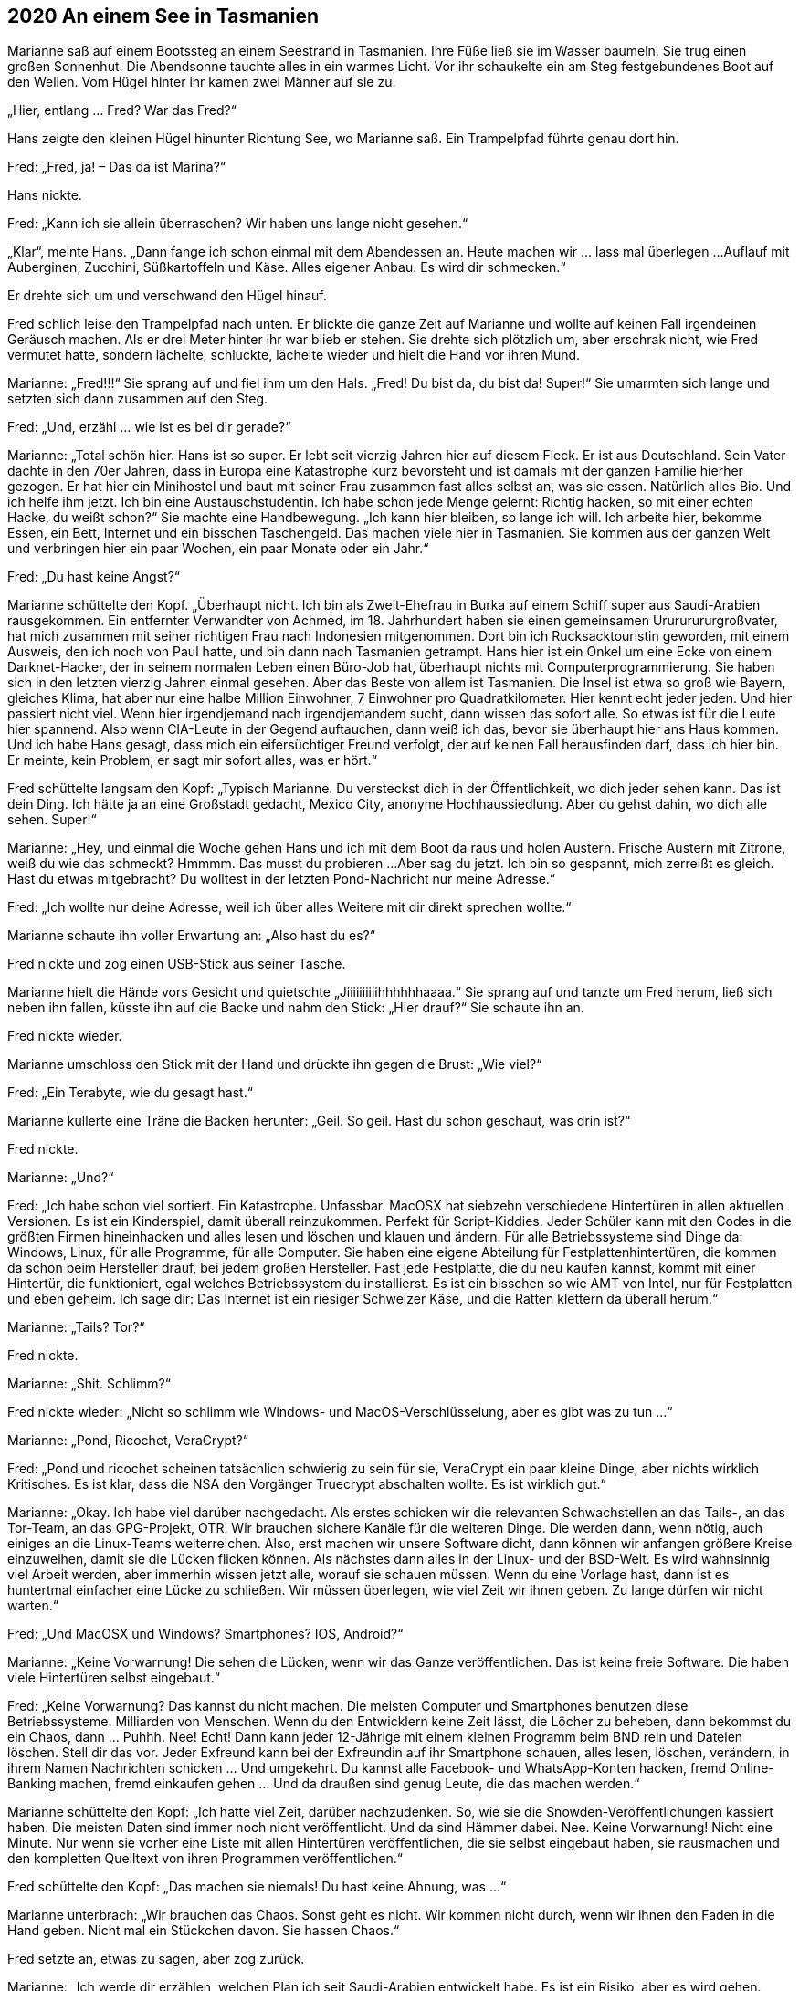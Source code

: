 == [big-number]#2020# An einem See in Tasmanien

[text-caps]#Marianne saß auf# einem Bootssteg an einem Seestrand in Tasmanien.
Ihre Füße ließ sie im Wasser baumeln.
Sie trug einen großen Sonnenhut.
Die Abendsonne tauchte alles in ein warmes Licht.
Vor ihr schaukelte ein am Steg festgebundenes Boot auf den Wellen.
Vom Hügel hinter ihr kamen zwei Männer auf sie zu.

„Hier, entlang … Fred? War das Fred?“

Hans zeigte den kleinen Hügel hinunter Richtung See, wo Marianne saß.
Ein Trampelpfad führte genau dort hin.

Fred: „Fred, ja!
– Das da ist Marina?“

Hans nickte.


Fred: „Kann ich sie allein überraschen?
Wir haben uns lange nicht gesehen.“

„Klar“, meinte Hans.
„Dann fange ich schon einmal mit dem Abendessen an.
Heute machen wir … lass mal überlegen ...
Auflauf mit Auberginen, Zucchini, Süßkartoffeln und Käse.
Alles eigener Anbau.
Es wird dir schmecken.“

Er drehte sich um und verschwand den Hügel hinauf.

Fred schlich leise den Trampelpfad nach unten.
Er blickte die ganze Zeit auf Marianne und wollte auf keinen Fall irgendeinen Geräusch machen.
Als er drei Meter hinter ihr war blieb er stehen.
Sie drehte sich plötzlich um, aber erschrak nicht, wie Fred vermutet hatte, sondern lächelte, schluckte, lächelte wieder und hielt die Hand vor ihren Mund.

Marianne: „Fred!!!“ Sie sprang auf und fiel ihm um den Hals.
„Fred!
Du bist da, du bist da!
Super!“ Sie umarmten sich lange und setzten sich dann zusammen auf den Steg.

Fred: „Und, erzähl … wie ist es bei dir gerade?“

Marianne: „Total schön hier.
Hans ist so super.
Er lebt seit vierzig Jahren hier auf diesem Fleck.
Er ist aus Deutschland.
Sein Vater dachte in den 70er Jahren, dass in Europa eine Katastrophe kurz bevorsteht und ist damals mit der ganzen Familie hierher gezogen.
Er hat hier ein Minihostel und baut mit seiner Frau zusammen fast alles selbst an, was sie essen.
Natürlich alles Bio.
Und ich helfe ihm jetzt.
Ich bin eine Austauschstudentin.
Ich habe schon jede Menge gelernt: Richtig hacken, so mit einer echten Hacke, du weißt schon?“
Sie machte eine Handbewegung.
„Ich kann hier bleiben, so lange ich will.
Ich arbeite hier, bekomme Essen, ein Bett, Internet und ein bisschen Taschengeld.
Das machen viele hier in Tasmanien.
Sie kommen aus der ganzen Welt und verbringen hier ein paar Wochen, ein paar Monate oder ein Jahr.“

Fred: „Du hast keine Angst?“

Marianne schüttelte den Kopf.
„Überhaupt nicht.
Ich bin als Zweit-Ehefrau in Burka auf einem Schiff super aus Saudi-Arabien rausgekommen.
Ein entfernter Verwandter von Achmed, im 18.
Jahrhundert haben sie einen gemeinsamen Urururururgroßvater, hat mich zusammen mit seiner richtigen Frau nach Indonesien mitgenommen.
Dort bin ich Rucksacktouristin geworden, mit einem Ausweis, den ich noch von Paul hatte, und bin dann nach Tasmanien getrampt.
Hans hier ist ein Onkel um eine Ecke von einem Darknet-Hacker, der in seinem normalen Leben einen Büro-Job hat, überhaupt nichts mit Computerprogrammierung.
Sie haben sich in den letzten vierzig Jahren einmal gesehen.
Aber das Beste von allem ist Tasmanien.
Die Insel ist etwa so groß wie Bayern, gleiches Klima, hat aber nur eine halbe Million Einwohner, 7 Einwohner pro Quadratkilometer.
Hier kennt echt jeder jeden.
Und hier passiert nicht viel.
Wenn hier irgendjemand nach irgendjemandem sucht, dann wissen das sofort alle.
So etwas ist für die Leute hier spannend.
Also wenn CIA-Leute in der Gegend auftauchen, dann weiß ich das, bevor sie überhaupt hier ans Haus kommen.
Und ich habe Hans gesagt, dass mich ein eifersüchtiger Freund verfolgt, der auf keinen Fall herausfinden darf, dass ich hier bin.
Er meinte, kein Problem, er sagt mir sofort alles, was er hört.“

Fred schüttelte langsam den Kopf: „Typisch Marianne.
Du versteckst dich in der Öffentlichkeit, wo dich jeder sehen kann.
Das ist dein Ding.
Ich hätte ja an eine Großstadt gedacht, Mexico City, anonyme Hochhaussiedlung.
Aber du gehst dahin, wo dich alle sehen.
Super!“

Marianne: „Hey, und einmal die Woche gehen Hans und ich mit dem Boot da raus und holen Austern.
Frische Austern mit Zitrone, weiß du wie das schmeckt?
Hmmmm.
Das musst du probieren ...
Aber sag du jetzt.
Ich bin so gespannt, mich zerreißt es gleich.
Hast du etwas mitgebracht?
Du wolltest in der letzten Pond-Nachricht nur meine Adresse.“

Fred: „Ich wollte nur deine Adresse, weil ich über alles Weitere mit dir direkt sprechen wollte.“

Marianne schaute ihn voller Erwartung an: „Also hast du es?“

Fred nickte und zog einen USB-Stick aus seiner Tasche.

Marianne hielt die Hände vors Gesicht und quietschte „Jiiiiiiiiiihhhhhhaaaa.“ Sie sprang auf und tanzte um Fred herum, ließ sich neben ihn fallen, küsste ihn auf die Backe und nahm den Stick: „Hier drauf?“ Sie schaute ihn an.

Fred nickte wieder.

Marianne umschloss den Stick mit der Hand und drückte ihn gegen die Brust: „Wie viel?“

Fred: „Ein Terabyte, wie du gesagt hast.“

Marianne kullerte eine Träne die Backen herunter: „Geil.
So geil.
Hast du schon geschaut, was drin ist?“

Fred nickte.

Marianne: „Und?“

Fred: „Ich habe schon viel sortiert.
Ein Katastrophe.
Unfassbar.
MacOSX hat siebzehn verschiedene Hintertüren in allen aktuellen Versionen.
Es ist ein Kinderspiel, damit überall reinzukommen.
Perfekt für Script-Kiddies.
Jeder Schüler kann mit den Codes in die größten Firmen hineinhacken und alles lesen und löschen und klauen und ändern.
Für alle Betriebssysteme sind Dinge da: Windows, Linux, für alle Programme, für alle Computer.
Sie haben eine eigene Abteilung für Festplattenhintertüren, die kommen da schon beim Hersteller drauf, bei jedem großen Hersteller.
Fast jede Festplatte, die du neu kaufen kannst, kommt mit einer Hintertür, die funktioniert, egal welches Betriebssystem du installierst.
Es ist ein bisschen so wie AMT von Intel, nur für Festplatten und eben geheim.
Ich sage dir: Das Internet ist ein riesiger Schweizer Käse, und die Ratten klettern da überall herum.“

Marianne: „Tails?
Tor?“

Fred nickte.

Marianne: „Shit.
Schlimm?“ 

Fred nickte wieder: „Nicht so schlimm wie Windows- und MacOS-Verschlüsselung, aber es gibt was zu tun ...“

Marianne: „Pond, Ricochet, VeraCrypt?“

Fred: „Pond und ricochet scheinen tatsächlich schwierig zu sein für sie, VeraCrypt ein paar kleine Dinge, aber nichts wirklich Kritisches.
Es ist klar, dass die NSA den Vorgänger Truecrypt abschalten wollte.
Es ist wirklich gut.“

Marianne: „Okay.
Ich habe viel darüber nachgedacht.
Als erstes schicken wir die relevanten Schwachstellen an das Tails-, an das Tor-Team, an das GPG-Projekt, OTR.
Wir brauchen sichere Kanäle für die weiteren Dinge.
Die werden dann, wenn nötig, auch einiges an die Linux-Teams weiterreichen.
Also, erst machen wir unsere Software dicht, dann können wir anfangen größere Kreise einzuweihen, damit sie die Lücken flicken können.
Als nächstes dann alles in der Linux- und der BSD-Welt.
Es wird wahnsinnig viel Arbeit werden, aber immerhin wissen jetzt alle, worauf sie schauen müssen.
Wenn du eine Vorlage hast, dann ist es huntertmal einfacher eine Lücke zu schließen.
Wir müssen überlegen, wie viel Zeit wir ihnen geben.
Zu lange dürfen wir nicht warten.“

Fred: „Und MacOSX und Windows?
Smartphones?
IOS, Android?“

Marianne: „Keine Vorwarnung!
Die sehen die Lücken, wenn wir das Ganze veröffentlichen.
Das ist keine freie Software.
Die haben viele Hintertüren selbst eingebaut.“

Fred: „Keine Vorwarnung?
Das kannst du nicht machen.
Die meisten Computer und Smartphones benutzen diese Betriebssysteme.
Milliarden von Menschen.
Wenn du den Entwicklern keine Zeit lässt, die Löcher zu beheben, dann bekommst du ein Chaos, dann … Puhhh.
Nee!
Echt!
Dann kann jeder 12-Jährige mit einem kleinen Programm beim BND rein und Dateien löschen.
Stell dir das vor.
Jeder Exfreund kann bei der Exfreundin auf ihr Smartphone schauen, alles lesen, löschen, verändern, in ihrem Namen Nachrichten schicken … Und umgekehrt.
Du kannst alle Facebook- und WhatsApp-Konten hacken, fremd Online-Banking machen, fremd einkaufen gehen … Und da draußen sind genug Leute, die das machen werden.“

Marianne schüttelte den Kopf: „Ich hatte viel Zeit, darüber nachzudenken.
So, wie sie die Snowden-Veröffentlichungen kassiert haben.
Die meisten Daten sind immer noch nicht veröffentlicht.
Und da sind Hämmer dabei.
Nee.
Keine Vorwarnung!
Nicht eine Minute.
Nur wenn sie vorher eine Liste mit allen Hintertüren veröffentlichen, die sie selbst eingebaut haben, sie rausmachen und den kompletten Quelltext von ihren Programmen veröffentlichen.“

Fred schüttelte den Kopf: „Das machen sie niemals!
Du hast keine Ahnung, was ...“

Marianne unterbrach: „Wir brauchen das Chaos.
Sonst geht es nicht.
Wir kommen nicht durch, wenn wir ihnen den Faden in die Hand geben.
Nicht mal ein Stückchen davon.
Sie hassen Chaos.“

Fred setzte an, etwas zu sagen, aber zog zurück.

Marianne: „Ich werde dir erzählen, welchen Plan ich seit Saudi-Arabien entwickelt habe.
Es ist ein Risiko, aber es wird gehen.
Doch zunächst brauchen wir erst einmal Ruhe.
Wir werden genug Fehler machen, also brauchen wir ruhiges, klares Denken.
Der Plan muss super werden.
Aber damit fangen wir nicht heute an.
Heute bist du hier angekommen, heute gibt es Auflauf, schätze ich, heute ist ein schöner Sonnenuntergang, zum ersten Mal mit dir.
Und überhaupt ich weiß noch gar nicht, wie es gelaufen ist, wie du den Stick bekommen hast, wie es Anita geht, wie sie die Daten herausbekommen hat.“

Fred setzte wieder an, etwas zu sagen, hob seinen Finger, stockte und lachte dann: „Du bist unglaublich!
Wir haben hier das größte Ding seit Snowden, viel gefährlicher als Snowden, das Collateral-Murder-Video und die War-Logs von Chelsea Manning zusammen, und du denkst an Auflauf.“

„Ja“, nickte sie.
„Das ist auch wichtig.
Und Nachtisch.
Hans macht ein tolles Tiramisu.
Komm, wir gehen, dann zeige ich dir noch den Garten, aus dem die Sachen sind, die wir essen werden.“
